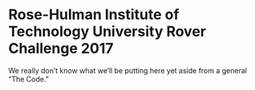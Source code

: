 * Rose-Hulman Institute of Technology University Rover Challenge 2017
We really don’t know what we’ll be putting here yet aside from a general “The Code.”
